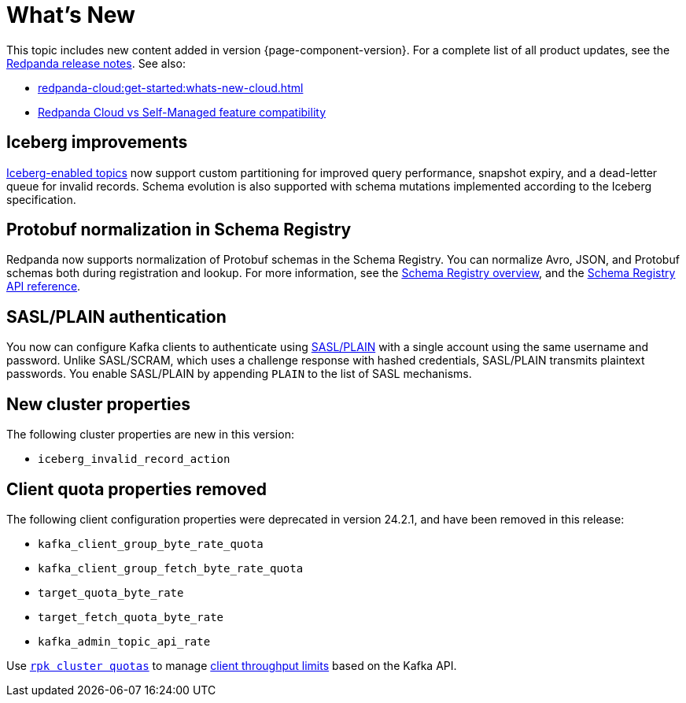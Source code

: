 = What's New
:description: Summary of new features and updates in the release.
:page-aliases: get-started:whats-new-233.adoc, get-started:whats-new-241.adoc

This topic includes new content added in version {page-component-version}. For a complete list of all product updates, see the https://github.com/redpanda-data/redpanda/releases/[Redpanda release notes^]. See also:

* xref:redpanda-cloud:get-started:whats-new-cloud.adoc[]
* xref:redpanda-cloud:get-started:cloud-overview.adoc#redpanda-cloud-vs-self-managed-feature-compatibility[Redpanda Cloud vs Self-Managed feature compatibility]

== Iceberg improvements

xref:manage:iceberg/topic-iceberg-integration.adoc[Iceberg-enabled topics] now support custom partitioning for improved query performance, snapshot expiry, and a dead-letter queue for invalid records. Schema evolution is also supported with schema mutations implemented according to the Iceberg specification.

== Protobuf normalization in Schema Registry

Redpanda now supports normalization of Protobuf schemas in the Schema Registry. You can normalize Avro, JSON, and Protobuf schemas both during registration and lookup. For more information, see the xref:manage:schema-reg/schema-reg-overview.adoc#schema-normalization[Schema Registry overview], and the xref:api:ROOT:pandaproxy-schema-registry.adoc[Schema Registry API reference].

== SASL/PLAIN authentication

You now can configure Kafka clients to authenticate using xref:manage:security/authentication#enable-sasl.adoc[SASL/PLAIN] with a single account using the same username and password. Unlike SASL/SCRAM, which uses a challenge response with hashed credentials, SASL/PLAIN transmits plaintext passwords. You enable SASL/PLAIN by appending `PLAIN` to the list of SASL mechanisms.

== New cluster properties

The following cluster properties are new in this version:

* `iceberg_invalid_record_action`

== Client quota properties removed

The following client configuration properties were deprecated in version 24.2.1, and have been removed in this release:

* `kafka_client_group_byte_rate_quota`
* `kafka_client_group_fetch_byte_rate_quota`
* `target_quota_byte_rate`
* `target_fetch_quota_byte_rate`
* `kafka_admin_topic_api_rate`

Use xref:reference:rpk/rpk-cluster/rpk-cluster-quotas.adoc[`rpk cluster quotas`] to manage xref:manage:cluster-maintenance/manage-throughput.adoc#client-throughput-limits[client throughput limits] based on the Kafka API.